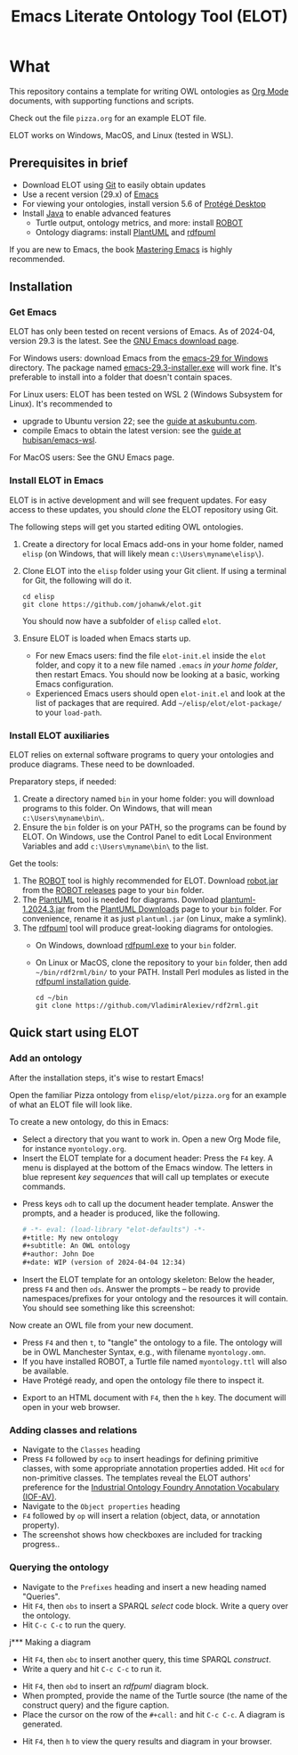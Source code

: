#+title: Emacs Literate Ontology Tool (ELOT)
#+OPTIONS: toc:nil num:nil

* What
This repository contains a template for writing OWL ontologies as
[[https://orgmode.org/][Org Mode]] documents, with supporting functions and scripts.

Check out the file =pizza.org= for an example ELOT file.

ELOT works on Windows, MacOS, and Linux (tested in WSL).

#+TOC: headlines 2 local
** Prerequisites in brief
 - Download ELOT using [[https://github.com/git-guides/install-git][Git]] to easily obtain updates
 - Use a recent version (29.x) of [[https://www.gnu.org/software/emacs/download.html][Emacs]] 
 - For viewing your ontologies, install version 5.6 of [[https://protege.stanford.edu/][Protégé Desktop]]
 - Install [[https://www.java.com/en/download/help/download_options.html][Java]] to enable advanced features
   - Turtle output, ontology metrics, and more: install [[http://robot.obolibrary.org/][ROBOT]] 
   - Ontology diagrams: install [[https://plantuml.com/][PlantUML]] and [[https://github.com/VladimirAlexiev/rdf2rml][rdfpuml]]

If you are new to Emacs, the book [[https://www.masteringemacs.org/][Mastering Emacs]] is highly
recommended.
** Installation
*** Get Emacs
ELOT has only been tested on recent versions of Emacs. As of 2024-04,
version 29.3 is the latest. See the [[https://www.gnu.org/software/emacs/download.html][GNU Emacs download page]].

For Windows users: download Emacs from the [[https://ftp.gnu.org/gnu/emacs/windows/emacs-29/][emacs-29 for Windows]]
directory. The package named [[https://ftp.gnu.org/gnu/emacs/windows/emacs-29/emacs-29.3-installer.exe][emacs-29.3-installer.exe]] will work
fine. It's preferable to install into a folder that doesn't contain
spaces.

For Linux users: ELOT has been tested on WSL 2 (Windows Subsystem
for Linux). It's recommended to 
 - upgrade to Ubuntu version 22; see the [[https://askubuntu.com/questions/1428423/upgrade-ubuntu-in-wsl2-from-20-04-to-22-04][guide at askubuntu.com]].
 - compile Emacs to obtain the latest version: see the [[https://github.com/hubisan/emacs-wsl][guide at
   hubisan/emacs-wsl]].

For MacOS users: See the GNU Emacs page.
*** Install ELOT in Emacs
ELOT is in active development and will see frequent updates. For easy
access to these updates, you should /clone/ the ELOT repository using
Git. 

The following steps will get you started editing OWL ontologies.
 1. Create a directory for local Emacs add-ons in your home folder,
    named =elisp= (on Windows, that will likely mean
    =c:\Users\myname\elisp\=).
 2. Clone ELOT into the =elisp= folder using your Git client.  If using
    a terminal for Git, the following will do it.
  : cd elisp
  : git clone https://github.com/johanwk/elot.git
    You should now have a subfolder of =elisp= called =elot=.
 3. Ensure ELOT is loaded when Emacs starts up.
    - For new Emacs users: find the file =elot-init.el= inside the =elot=
      folder, and copy it to a new file named =.emacs= /in your home
      folder/, then restart Emacs. You should now be looking at a
      basic, working Emacs configuration.
    - Experienced Emacs users should open =elot-init.el= and look at the
      list of packages that are required. Add
      =~/elisp/elot/elot-package/= to your =load-path=.

*** Install ELOT auxiliaries
ELOT relies on external software programs to query your ontologies
and produce diagrams. These need to be downloaded.

Preparatory steps, if needed:
 1. Create a directory named =bin= in your home folder: you will
    download programs to this folder. On Windows, that will mean
    =c:\Users\myname\bin\=.
 2. Ensure the =bin= folder is on your PATH, so the programs can be
    found by ELOT. On Windows, use the Control Panel to edit Local
    Environment Variables and add =c:\Users\myname\bin\= to the list.

Get the tools:
 1. The [[http://robot.obolibrary.org/][ROBOT]] tool is highly recommended for ELOT. Download [[https://github.com/ontodev/robot/releases/download/v1.9.5/robot.jar][robot.jar]]
    from the [[https://github.com/ontodev/robot/releases][ROBOT releases]] page to your =bin= folder.
 2. The [[https://plantuml.com/][PlantUML]] tool is needed for diagrams. Download
    [[https://github.com/plantuml/plantuml/releases/download/v1.2024.3/plantuml-1.2024.3.jar][plantuml-1.2024.3.jar]] from the [[https://plantuml.com/download][PlantUML Downloads]] page to your =bin=
    folder. For convenience, rename it as just =plantuml.jar= (on Linux,
    make a symlink).
 3. The [[https://github.com/VladimirAlexiev/rdf2rml][rdfpuml]] tool will produce great-looking diagrams for
    ontologies.
    - On Windows, download [[https://github.com/VladimirAlexiev/rdf2rml/raw/master/bin/rdfpuml.exe][rdfpuml.exe]] to your =bin= folder.
    - On Linux or MacOS, clone the repository to your =bin= folder, then
      add =~/bin/rdf2rml/bin/= to your PATH. Install Perl modules as
      listed in the [[https://github.com/VladimirAlexiev/rdf2rml?tab=readme-ov-file#installation][rdfpuml installation guide]].
       : cd ~/bin
       : git clone https://github.com/VladimirAlexiev/rdf2rml.git

** Quick start using ELOT
*** Add an ontology
After the installation steps, it's wise to restart Emacs!

Open the familiar Pizza ontology from =elisp/elot/pizza.org= for an
example of what an ELOT file will look like.

To create a new ontology, do this in Emacs:
 - Select a directory that you want to work in. Open a new Org Mode
   file, for instance =myontology.org=.
 - Insert the ELOT template for a document header: Press the =F4= key. A
   menu is displayed at the bottom of the Emacs window. The letters in
   blue represent /key sequences/ that will call up templates or execute
   commands.

[[file:./documentation/images/elot-helpdesk1.png]]
 - Press keys =odh= to call up the document header template. Answer the prompts, and a
   header is produced, like the following.
   #+begin_src org
   # -*- eval: (load-library "elot-defaults") -*-
   #+title: My new ontology
   #+subtitle: An OWL ontology
   #+author: John Doe
   #+date: WIP (version of 2024-04-04 12:34)
   #+end_src
 - Insert the ELOT template for an ontology skeleton: Below the
   header, press =F4= and then =ods=. Answer the prompts -- be
   ready to provide namespaces/prefixes for your ontology and the
   resources it will contain. You should see something like this
   screenshot: 

[[file:./documentation/images/elot-skeleton1.png]]

Now create an OWL file from your new document.
 - Press =F4= and then =t=, to "tangle" the ontology to a file. The
   ontology will be in OWL Manchester Syntax, e.g., with filename
   =myontology.omn=.
 - If you have installed ROBOT, a Turtle file named =myontology.ttl=
   will also be available.
 - Have Protégé ready, and open the ontology file there to inspect it.

[[file:./documentation/images/protege-skeleton1.png]]

 - Export to an HTML document with =F4=, then the =h= key. The document
   will open in your web browser.

[[file:./documentation/images/firefox-skeleton1.png]]

*** Adding classes and relations
 - Navigate to the =Classes= heading
 - Press =F4= followed by =ocp= to insert headings for defining primitive
   classes, with some appropriate annotation properties added. Hit =ocd=
   for non-primitive classes. The templates reveal the ELOT authors'
   preference for the [[https://spec.industrialontologies.org/iof/ontology/core/meta/AnnotationVocabulary/][Industrial Ontology Foundry Annotation Vocabulary (IOF-AV)]].
 - Navigate to the =Object properties= heading
 - =F4= followed by =op= will insert a relation (object, data, or
   annotation property).
 - The screenshot shows how checkboxes are included for tracking
   progress..

[[file:documentation/images/elot-animal1.png]]

*** Querying the ontology
  - Navigate to the =Prefixes= heading and insert a new heading named
    "Queries".
  - Hit =F4=, then =obs= to insert a SPARQL /select/ code block. Write a query over
    the ontology.
  - Hit =C-c C-c= to run the query.

[[file:documentation/images/elot-query1.png]]

j*** Making a diagram
 - Hit =F4=, then =obc= to insert another query, this time SPARQL
   /construct/.
 - Write a query and hit =C-c C-c= to run it.

[[file:documentation/images/elot-query2.png]]

 - Hit =F4=, then =obd= to insert an /rdfpuml/ diagram block.
 - When prompted, provide the name of the Turtle source (the name of
   the construct query) and the figure caption.
 - Place the cursor on the row of the  =#+call:= and hit =C-c C-c=. A
   diagram is generated.

[[file:documentation/images/elot-rdfpuml1.png]]

 - Hit =F4=, then =h= to view the query results and diagram in your
   browser.

[[file:documentation/images/firefox-diagram1.png]]
